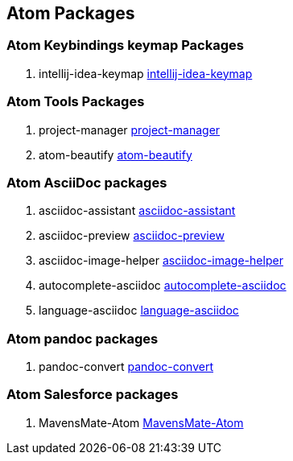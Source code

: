 == Atom Packages

=== Atom Keybindings keymap Packages

. intellij-idea-keymap
https://atom.io/packages/intellij-idea-keymap[intellij-idea-keymap]


=== Atom Tools Packages

. project-manager
https://atom.io/packages/project-manager[project-manager]

. atom-beautify
https://atom.io/packages/atom-beautify[atom-beautify]


=== Atom AsciiDoc packages

. asciidoc-assistant
https://atom.io/packages/asciidoc-assistant[asciidoc-assistant]

. asciidoc-preview
https://atom.io/packages/asciidoc-preview[asciidoc-preview]

. asciidoc-image-helper
https://atom.io/packages/asciidoc-image-helper[asciidoc-image-helper]

. autocomplete-asciidoc
https://atom.io/packages/autocomplete-asciidoc[autocomplete-asciidoc]

. language-asciidoc
https://atom.io/packages/language-asciidoc[language-asciidoc]

=== Atom pandoc packages

. pandoc-convert
https://atom.io/packages/pandoc-convert[pandoc-convert]

=== Atom Salesforce packages

. MavensMate-Atom
https://atom.io/packages/MavensMate-Atom[MavensMate-Atom]
